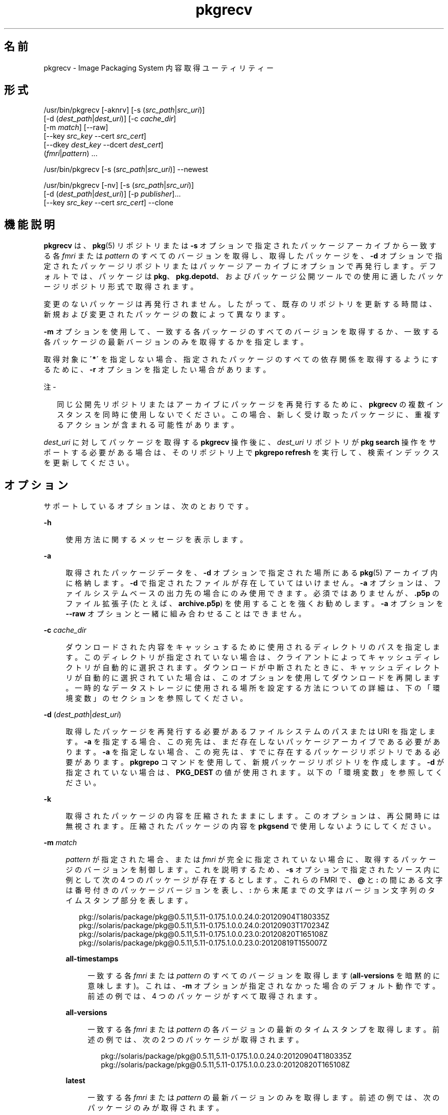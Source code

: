 '\" te
.\" Copyright (c) 2007, 2013, Oracle and/or its affiliates.All rights reserved.
.TH pkgrecv 1 "2013 年 11 月 21 日" "SunOS 5.11" "ユーザーコマンド"
.SH 名前
pkgrecv \- Image Packaging System 内容取得ユーティリティー

.SH 形式


.LP
.nf
/usr/bin/pkgrecv [-aknrv] [-s (\fIsrc_path\fR|\fIsrc_uri\fR)]
    [-d (\fIdest_path\fR|\fIdest_uri\fR)] [-c \fIcache_dir\fR]
    [-m \fImatch\fR] [--raw]
    [--key \fIsrc_key\fR --cert \fIsrc_cert\fR]
    [--dkey \fIdest_key\fR --dcert \fIdest_cert\fR]
    (\fIfmri\fR|\fIpattern\fR) \&.\&.\&.
.fi


.LP
.nf
/usr/bin/pkgrecv [-s (\fIsrc_path\fR|\fIsrc_uri\fR)] --newest
.fi


.LP
.nf
/usr/bin/pkgrecv [-nv] [-s (\fIsrc_path\fR|\fIsrc_uri\fR)]
    [-d (\fIdest_path\fR|\fIdest_uri\fR)] [-p \fIpublisher\fR]\&.\&.\&.
    [--key \fIsrc_key\fR --cert \fIsrc_cert\fR] --clone
.fi

.SH 機能説明

.sp
.LP
\fBpkgrecv\fR は、\fBpkg\fR(5) リポジトリまたは \fB-s\fR オプションで指定されたパッケージアーカイブから一致する各 \fIfmri\fR または \fIpattern\fR のすべてのバージョンを取得し、取得したパッケージを、\fB-d\fR オプションで指定されたパッケージリポジトリまたはパッケージアーカイブにオプションで再発行します。デフォルトでは、パッケージは \fBpkg\fR、\fBpkg\&.depotd\fR、およびパッケージ公開ツールでの使用に適したパッケージリポジトリ形式で取得されます。

.sp
.LP
変更のないパッケージは再発行されません。したがって、既存のリポジトリを更新する時間は、新規および変更されたパッケージの数によって異なります。

.sp
.LP
\fB-m\fR オプションを使用して、一致する各パッケージのすべてのバージョンを取得するか、一致する各パッケージの最新バージョンのみを取得するかを指定します。

.sp
.LP
取得対象に \fB\'*\'\fR を指定しない場合、指定されたパッケージのすべての依存関係を取得するようにするために、\fB-r\fR オプションを指定したい場合があります。

.LP
注 -
.sp
.RS 2
.sp
.LP
同じ公開先リポジトリまたはアーカイブにパッケージを再発行するために、\fBpkgrecv\fR の複数インスタンスを同時に使用しないでください。この場合、新しく受け取ったパッケージに、重複するアクションが含まれる可能性があります。

.RE

.sp
.LP
\fIdest_uri\fR に対してパッケージを取得する \fBpkgrecv\fR 操作後に、\fIdest_uri\fR リポジトリが \fBpkg search\fR 操作をサポートする必要がある場合は、そのリポジトリ上で \fBpkgrepo refresh\fR を実行して、検索インデックスを更新してください。

.SH オプション

.sp
.LP
サポートしているオプションは、次のとおりです。

.sp
.ne 2
.mk
.na
\fB\fB-h\fR\fR
.ad
.br
.sp .6
.RS 4n
使用方法に関するメッセージを表示します。
.RE

.sp
.ne 2
.mk
.na
\fB\fB-a\fR\fR
.ad
.br
.sp .6
.RS 4n
取得されたパッケージデータを、\fB-d\fR オプションで指定された場所にある \fBpkg\fR(5) アーカイブ内に格納します。\fB-d\fR で指定されたファイルが存在していてはいけません。\fB-a\fR オプションは、ファイルシステムベースの出力先の場合にのみ使用できます。必須ではありませんが、\fB\&.p5p\fR のファイル拡張子 (たとえば、\fBarchive\&.p5p\fR) を使用することを強くお勧めします。\fB-a\fR オプションを \fB--raw\fR オプションと一緒に組み合わせることはできません。
.RE

.sp
.ne 2
.mk
.na
\fB\fB-c\fR \fIcache_dir\fR\fR
.ad
.br
.sp .6
.RS 4n
ダウンロードされた内容をキャッシュするために使用されるディレクトリのパスを指定します。このディレクトリが指定されていない場合は、クライアントによってキャッシュディレクトリが自動的に選択されます。ダウンロードが中断されたときに、キャッシュディレクトリが自動的に選択されていた場合は、このオプションを使用してダウンロードを再開します。一時的なデータストレージに使用される場所を設定する方法についての詳細は、下の「環境変数」のセクションを参照してください。
.RE

.sp
.ne 2
.mk
.na
\fB\fB-d\fR (\fIdest_path\fR|\fIdest_uri\fR)\fR
.ad
.br
.sp .6
.RS 4n
取得したパッケージを再発行する必要があるファイルシステムのパスまたは URI を指定します。\fB-a\fR を指定する場合、この宛先は、まだ存在しないパッケージアーカイブである必要があります。\fB-a\fR を指定しない場合、この宛先は、すでに存在するパッケージリポジトリである必要があります。\fBpkgrepo\fR コマンドを使用して、新規パッケージリポジトリを作成します。\fB-d\fR が指定されていない場合は、\fBPKG_DEST\fR の値が使用されます。以下の「環境変数」を参照してください。
.RE

.sp
.ne 2
.mk
.na
\fB\fB-k\fR\fR
.ad
.br
.sp .6
.RS 4n
取得されたパッケージの内容を圧縮されたままにします。このオプションは、再公開時には無視されます。圧縮されたパッケージの内容を \fBpkgsend\fR で使用しないようにしてください。
.RE

.sp
.ne 2
.mk
.na
\fB\fB-m\fR \fImatch\fR\fR
.ad
.br
.sp .6
.RS 4n
\fIpattern\fR が指定された場合、または \fIfmri\fR が完全に指定されていない場合に、取得するパッケージのバージョンを制御します。これを説明するため、\fB-s\fR オプションで指定されたソース内に例として次の 4 つのパッケージが存在するとします。これらの FMRI で、\fB@\fR と \fB:\fR の間にある文字は番号付きのパッケージバージョンを表し、\fB:\fR から末尾までの文字はバージョン文字列のタイムスタンプ部分を表します。
.sp
.in +2
.nf
pkg://solaris/package/pkg@0\&.5\&.11,5\&.11-0\&.175\&.1\&.0\&.0\&.24\&.0:20120904T180335Z
pkg://solaris/package/pkg@0\&.5\&.11,5\&.11-0\&.175\&.1\&.0\&.0\&.24\&.0:20120903T170234Z
pkg://solaris/package/pkg@0\&.5\&.11,5\&.11-0\&.175\&.1\&.0\&.0\&.23\&.0:20120820T165108Z
pkg://solaris/package/pkg@0\&.5\&.11,5\&.11-0\&.175\&.1\&.0\&.0\&.23\&.0:20120819T155007Z
.fi
.in -2
.sp
.sp
.ne 2
.mk
.na
\fB\fBall-timestamps\fR\fR
.ad
.br
.sp .6
.RS 4n
一致する各 \fIfmri\fR または \fIpattern\fR のすべてのバージョンを取得します (\fBall-versions\fR を暗黙的に意味します)。これは、\fB-m\fR オプションが指定されなかった場合のデフォルト動作です。前述の例では、4 つのパッケージがすべて取得されます。
.RE

.sp
.ne 2
.mk
.na
\fB\fBall-versions\fR\fR
.ad
.br
.sp .6
.RS 4n
一致する各 \fIfmri\fR または \fIpattern\fR の各バージョンの最新のタイムスタンプを取得します。前述の例では、次の 2 つのパッケージが取得されます。
.sp
.in +2
.nf
pkg://solaris/package/pkg@0\&.5\&.11,5\&.11-0\&.175\&.1\&.0\&.0\&.24\&.0:20120904T180335Z
pkg://solaris/package/pkg@0\&.5\&.11,5\&.11-0\&.175\&.1\&.0\&.0\&.23\&.0:20120820T165108Z
.fi
.in -2
.sp
.RE

.sp
.ne 2
.mk
.na
\fB\fBlatest\fR\fR
.ad
.br
.sp .6
.RS 4n
一致する各 \fIfmri\fR または \fIpattern\fR の最新バージョンのみを取得します。前述の例では、次のパッケージのみが取得されます。
.sp
.in +2
.nf
pkg://solaris/package/pkg@0\&.5\&.11,5\&.11-0\&.175\&.1\&.0\&.0\&.24\&.0:20120904T180335Z

.fi
.in -2
.sp
.RE

.RE

.sp
.ne 2
.mk
.na
\fB\fB-n\fR\fR
.ad
.br
.sp .6
.RS 4n
変更を行うことなく、試験実行を行います。
.RE

.sp
.ne 2
.mk
.na
\fB\fB-p\fR \fIpublisher\fR\fR
.ad
.br
.sp .6
.RS 4n
指定されたパブリッシャーのみをクローニングします。このオプションは複数回指定できます。\fB-p\fR オプションは、\fB--clone\fR オプションと組み合わせた場合にのみ有効です。
.RE

.sp
.ne 2
.mk
.na
\fB\fB-r\fR\fR
.ad
.br
.sp .6
.RS 4n
一致する \fIfmri\fR または \fIpattern\fR ごとのすべての依存関係を再帰的に取得します。
.RE

.sp
.ne 2
.mk
.na
\fB\fB-s\fR (\fIsrc_path\fR|\fIsrc_uri\fR)\fR
.ad
.br
.sp .6
.RS 4n
パッケージデータ受信先の \fBpkg\fR(5) リポジトリまたはパッケージアーカイブのファイルシステムのパスまたは URI を指定します。\fB-s\fR が指定されていない場合は、\fBPKG_SRC\fR の値が使用されます。以下の「環境変数」を参照してください。
.RE

.sp
.ne 2
.mk
.na
\fB\fB-v\fR\fR
.ad
.br
.sp .6
.RS 4n
詳細出力を表示します。これには、取得したパッケージ数とそれらの完全な FMRI、取得したファイル数、および推定転送サイズが含まれます。
.RE

.sp
.ne 2
.mk
.na
\fB\fB--key\fR \fIsrc_key\fR\fR
.ad
.br
.sp .6
.RS 4n
ソース HTTPS リポジトリからパッケージを取得するために使用するクライアント SSL キーファイルを指定します。
.RE

.sp
.ne 2
.mk
.na
\fB\fB--cert\fR \fIsrc_cert\fR\fR
.ad
.br
.sp .6
.RS 4n
ソース HTTPS リポジトリからパッケージを取得するために使用するクライアント SSL 証明書ファイルを指定します。
.RE

.sp
.ne 2
.mk
.na
\fB\fB--dkey\fR \fIdest_key\fR\fR
.ad
.br
.sp .6
.RS 4n
公開先の HTTPS リポジトリにパッケージを公開するために使用するクライアント SSL キーファイルを指定します。
.RE

.sp
.ne 2
.mk
.na
\fB\fB--dcert\fR \fIdest_cert\fR\fR
.ad
.br
.sp .6
.RS 4n
公開先の HTTPS リポジトリにパッケージを公開するために使用するクライアント SSL 証明書ファイルを指定します。
.RE

.sp
.ne 2
.mk
.na
\fB\fB--clone\fR\fR
.ad
.br
.sp .6
.RS 4n
ソースリポジトリの正確なコピーを作成します。デフォルトでは、ソースリポジトリ内のパブリッシャーが公開先にも存在する場合にのみ、クローン操作が成功します。クローン操作を指定されたパブリッシャーに制限するには、\fB-p\fR オプションを使用します。\fB-p\fR オプションを使用して指定されたパブリッシャーが公開先リポジトリにまだ存在しない場合は、公開先リポジトリに追加されます。公開先リポジトリに存在するがソースリポジトリに存在しないパッケージは、削除されます。クローン操作でエラーが発生した場合、公開先リポジトリは変更されたままになります。このため、公開先リポジトリを専用の ZFS データセットに配置し、クローン操作を実行する前にスナップショットを作成するようにしてください。
.RE

.sp
.ne 2
.mk
.na
\fB\fB--newest\fR\fR
.ad
.br
.sp .6
.RS 4n
\fB-s\fR オプションで指定されたリポジトリから使用可能な最新バージョンのパッケージを一覧表示します。その他のすべてのオプションは無視されます。
.RE

.sp
.ne 2
.mk
.na
\fB\fB--raw\fR\fR
.ad
.br
.sp .6
.RS 4n
raw パッケージデータを取得し、\fB-d\fR で指定された場所に、幹およびバージョンごとの一連のディレクトリ構造内に格納します。\fB--raw\fR オプションは、ファイルシステムベースの出力先の場合にのみ使用できます。このパッケージデータを使用すると、一般にはファイルの内容を修正するか、または追加のパッケージメタデータを提供することによって、パッケージを便利に変更して再公開することができます。\fB--raw\fR オプションを \fB-a\fR と組み合わせることはできません。
.RE


.SH 使用例

.LP
\fB例 1\fR 最新のパッケージを一覧表示する

.sp
.LP
\fBtest\fR という名前のシステム上のリポジトリから使用可能な最新のパッケージを一覧表示します。

.sp
.in +2
.nf
$ \fBpkgrecv -s http://test --newest\fR
pkg://solaris/system/library/c++-runtime@0\&.5\&.11,5\&.11-0\&.175\&.0\&.0\&.0\&.2\&.1:20120921T190358Z
pkg://solaris/system/library/freetype-2@2\&.4\&.8,5\&.11-0\&.175\&.1\&.0\&.0\&.7\&.1234:20120109T215840Z
pkg://solaris/system/library/math@0\&.5\&.11,5\&.11-0\&.175\&.0\&.0\&.0\&.2\&.1:20120921T190432Z
.fi
.in -2
.sp

.LP
\fB例 2\fR raw パッケージデータを取得する

.sp
.LP
例 1 から \fBc++-runtime\fR パッケージを \fBpkgsend publish\fR で使用するために適した形式で受け取ります。

.sp
.in +2
.nf
$ \fBpkgrecv -s http://test \e\fR
\fB-d /local/repo --raw \e\fR
\fBc++-runtime@0\&.5\&.11,5\&.11-0\&.175\&.0\&.0\&.0\&.2\&.1:20120921T190358Z\fR
Processing packages for publisher solaris \&.\&.\&.
Retrieving and evaluating 1 package(s)\&.\&.\&.
PROCESS       ITEMS     GET (MB)    SEND (MB)
Completed       1/1      3\&.5/3\&.5      0\&.0/0\&.0
$ \fBls /local/repo\fR
pkg5\&.repository  publisher  system%2Flibrary%2Fc%2B%2B-runtime
.fi
.in -2
.sp

.LP
\fB例 3\fR システムから依存関係を取得する

.sp
.LP
\fBtest\fR という名前のシステムから、パッケージ \fBeditor/vim\fR とそのすべての依存関係を受け取ります。

.sp
.in +2
.nf
$ \fBpkgrecv -s http://test -d /local/repo -r editor/vim\fR
.fi
.in -2
.sp

.LP
\fB例 4\fR 最新バージョンのみを取得する

.sp
.LP
\fBtest\fR という名前のシステムから、パッケージ \fBeditor/vim\fR の最新バージョンのみを受け取ります。

.sp
.in +2
.nf
$ \fBpkgrecv -s http://test -d /local/repo -m latest -v \e\fR
\fBeditor/vim\fR
Processing packages for publisher solaris \&.\&.\&.
Retrieving and evaluating 1 package(s)\&.\&.\&.

Retrieving packages \&.\&.\&.
        Packages to add:       1
      Files to retrieve:    1557
Estimated transfer size: 9\&.21 MB

Packages to transfer:
editor/vim@7\&.3\&.600,5\&.11-0\&.175\&.1\&.0\&.0\&.24\&.0:20120904T172128Z

PROCESS                                     ITEMS    GET (MB) SEND (MB)
Completed                                     1/1     9\&.2/9\&.2 25\&.4/25\&.4
.fi
.in -2
.sp

.LP
\fB例 5\fR すべてのバージョンを取得し、リモートから再公開する

.sp
.LP
\fBtest\fR という名前のシステムから、パッケージ \fBlibrary/zlib\fR のすべてのバージョンを受け取り、それを \fBremote\fR という名前のシステム上のリモートリポジトリに再公開します。

.sp
.in +2
.nf
$ \fBpkgrecv -s http://test -d http://remote:10000 \e\fR
\fB-m all-versions library/zlib\fR
.fi
.in -2
.sp

.LP
\fB例 6\fR リポジトリから依存関係を取得する

.sp
.LP
\fB/export/repo\fR にあるリポジトリから、パッケージ \fBeditor/gnu-emacs\fR とそのすべての依存関係を受け取ります。

.sp
.in +2
.nf
$ \fBpkgrecv -s /export/repo -d /local/repo -r editor/gnu-emacs\fR
.fi
.in -2
.sp

.LP
\fB例 7\fR 追加パッケージおよび変更された内容の取得

.sp
.LP
まだ存在しないすべてのパッケージおよびすべての変更済みの内容を、\fBhttp://pkg\&.oracle\&.com/solaris/release/\fR にあるリポジトリから \fB/export/repoSolaris11\fR にあるリポジトリに受信します。

.sp
.in +2
.nf
$ \fBpkgrecv -s http://pkg\&.oracle\&.com/solaris/release/ \e\fR
\fB-d /export/repoSolaris11 -m all-timestamps \'*\'\fR
.fi
.in -2
.sp

.sp
.LP
まだ存在しないすべてのパッケージおよびすべての変更済みの内容を、\fBhttps://pkg\&.oracle\&.com/solaris/support/\fR にあるセキュアなリポジトリから \fB/export/repoSolaris11\fR にあるリポジトリに受信します。 

.sp
.in +2
.nf
$ \fBpkgrecv -s https://pkg\&.oracle\&.com/solaris/support/ \e\fR
\fB-d /export/repoSolaris11 -m all-timestamps \e\fR
\fB--key /var/pkg/ssl/Oracle_Solaris_11_Support\&.key\&.pem \e\fR
\fB--cert /var/pkg/ssl/Oracle_Solaris_11_Support\&.certificate\&.pem \'*\'\fR
.fi
.in -2
.sp

.LP
\fB例 8\fR パッケージアーカイブを作成する

.sp
.LP
\fBhttp://example\&.com:10000\fR にあるリポジトリから、パッケージ \fBeditor/gnu-emacs\fR とそのすべての依存関係を含むパッケージアーカイブを作成します。

.sp
.in +2
.nf
$ \fBpkgrecv -s http://example\&.com:10000 -d /my/emacs\&.p5p -a \e\fR
\fB-r editor/gnu-emacs\fR
.fi
.in -2
.sp

.LP
\fB例 9\fR パッケージをアーカイブからリポジトリにコピーする

.sp
.LP
パッケージアーカイブ内のすべてのパッケージを \fB/export/repo\fR にある既存のリポジトリにコピーします。

.sp
.in +2
.nf
$ \fBpkgrecv -s /my/archive\&.p5p -d /export/repo \'*\'\fR
.fi
.in -2
.sp

.SH 環境変数

.sp
.LP
次の環境変数がサポートされています。

.sp
.ne 2
.mk
.na
\fB\fBPKG_DEST\fR\fR
.ad
.RS 12n
.rt
取得されたパッケージを保存する先のディレクトリのパス、またはパッケージがコピーされるリポジトリまたはパッケージアーカイブのファイルシステムのパスまたは URI。
.RE

.sp
.ne 2
.mk
.na
\fB\fBPKG_SRC\fR\fR
.ad
.RS 12n
.rt
パッケージ取得先の \fBpkg\fR(5) リポジトリまたはパッケージアーカイブの場所を表す URI またはファイルシステムのパス。
.RE

.sp
.ne 2
.mk
.na
\fB\fBTMPDIR\fR\fR
.ad
.RS 12n
.rt
プログラム実行中に一時データが格納されるディレクトリの絶対パス。設定されていない場合、一時データはデフォルトで \fB/var/tmp\fR に格納されます。
.RE


.SH 終了ステータス

.sp
.LP
次の終了ステータスが返されます。

.sp
.ne 2
.mk
.na
\fB\fB0\fR\fR
.ad
.RS 6n
.rt
コマンドが成功しました。
.RE

.sp
.ne 2
.mk
.na
\fB\fB1\fR\fR
.ad
.RS 6n
.rt
エラーが発生した。
.RE

.sp
.ne 2
.mk
.na
\fB\fB2\fR\fR
.ad
.RS 6n
.rt
無効なコマンド行オプションが指定された。
.RE

.sp
.ne 2
.mk
.na
\fB\fB3\fR\fR
.ad
.RS 6n
.rt
複数の操作が要求されましたが、それらの一部のみが成功しました。
.RE

.sp
.ne 2
.mk
.na
\fB\fB99\fR\fR
.ad
.RS 6n
.rt
予期しない例外が発生しました。
.RE


.SH 属性

.sp
.LP
次の属性については、\fBattributes\fR(5) を参照してください。

.sp
.TS
tab() box;
cw(2.75i) |cw(2.75i) 
lw(2.75i) |lw(2.75i) 
.
属性タイプ属性値
_
使用条件\fBpackage/pkg\fR
_
インタフェースの安定性不確実
.TE

.SH 関連項目

.sp
.LP
\fBpkgrepo\fR(1), \fBpkgsend\fR(1), \fBpkg\fR(5)

.sp
.LP
\fICopying and Creating Package Repositories in Oracle Solaris 11\&.3\fR

.sp
.LP
\fBhttps://java\&.net/projects/ips/pages/Home\fR

.SH 注意事項

.sp
.LP
ファイルシステムベースの公開先リポジトリを使用する場合、パッケージの転送が完了して Web インタフェースまたは検索応答で変更が反映されたあとに、そのリポジトリを提供している \fBpkg\&.depotd\fR プロセスを再開する必要があります。詳細は、\fBpkg\&.depotd\fR(1M) を参照してください。
